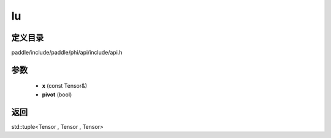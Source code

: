 .. _cn_api_paddle_experimental_lu:

lu
-------------------------------

.. cpp:function:: std::tuple<Tensor , Tensor , Tensor> lu ( const Tensor & x , bool pivot = true ) 



定义目录
:::::::::::::::::::::
paddle/include/paddle/phi/api/include/api.h

参数
:::::::::::::::::::::
	- **x** (const Tensor&)
	- **pivot** (bool)

返回
:::::::::::::::::::::
std::tuple<Tensor , Tensor , Tensor>
